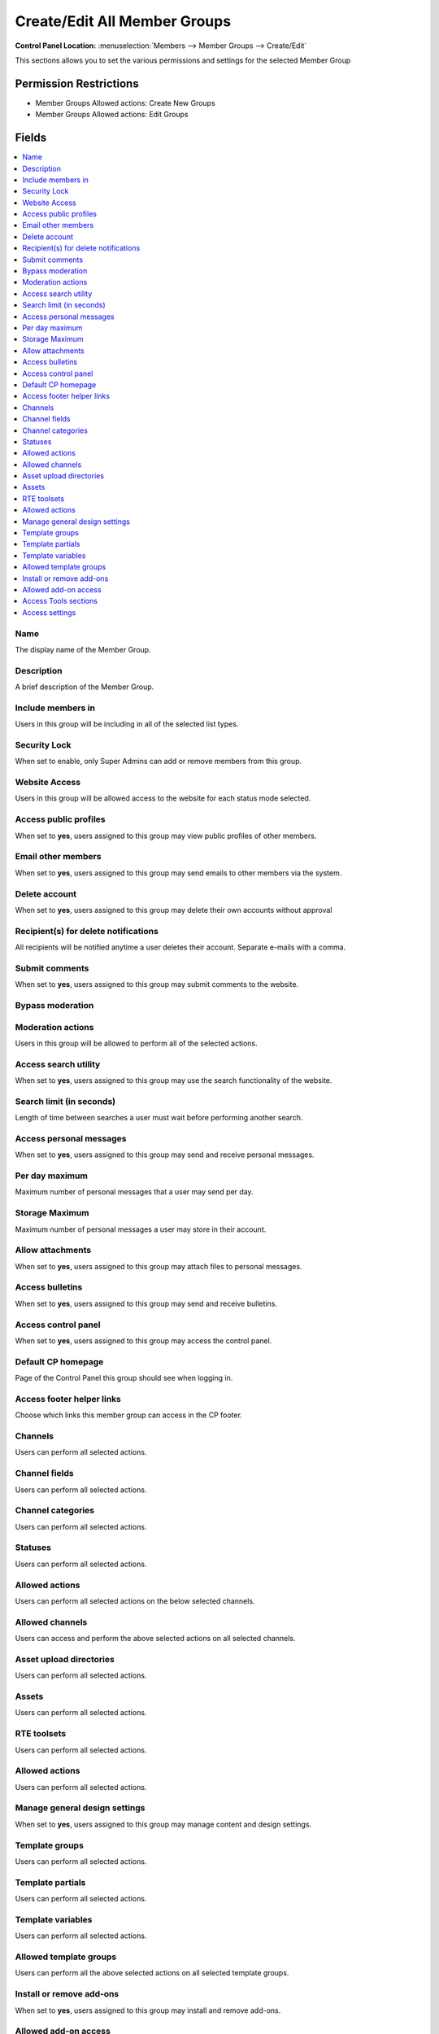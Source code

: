 Create/Edit All Member Groups
=============================

.. rst-class:: cp-path

**Control Panel Location:** :menuselection:`Members --> Member Groups --> Create/Edit`

.. Overview

This sections allows you to set the various permissions and settings for the selected Member Group

.. Screenshot (optional)

.. Permissions

Permission Restrictions
-----------------------

* Member Groups Allowed actions: Create New Groups
* Member Groups Allowed actions: Edit Groups

Fields
------

.. contents::
  :local:
  :depth: 1

.. Each Field

Name
~~~~

The display name of the Member Group.

Description
~~~~~~~~~~~

A brief description of the Member Group.

Include members in
~~~~~~~~~~~~~~~~~~

Users in this group will be including in all of the selected list types.

Security Lock
~~~~~~~~~~~~~

When set to enable, only Super Admins can add or remove members from this group.

Website Access
~~~~~~~~~~~~~~

Users in this group will be allowed access to the website for each status mode selected.

Access public profiles
~~~~~~~~~~~~~~~~~~~~~~

When set to **yes**, users assigned to this group may view public profiles of other members.

Email other members
~~~~~~~~~~~~~~~~~~~

When set to **yes**, users assigned to this group may send emails to other members via the system.

Delete account
~~~~~~~~~~~~~~

When set to **yes**, users assigned to this group may delete their own accounts without approval

Recipient(s) for delete notifications
~~~~~~~~~~~~~~~~~~~~~~~~~~~~~~~~~~~~~

All recipients will be notified anytime a user deletes their account. Separate e-mails with a comma.

Submit comments
~~~~~~~~~~~~~~~

When set to **yes**, users assigned to this group may submit comments to the website.

Bypass moderation
~~~~~~~~~~~~~~~~~

Moderation actions
~~~~~~~~~~~~~~~~~~

Users in this group will be allowed to perform all of the selected actions.

Access search utility
~~~~~~~~~~~~~~~~~~~~~

When set to **yes**, users assigned to this group may use the search functionality of the website.

Search limit (in seconds)
~~~~~~~~~~~~~~~~~~~~~~~~~

Length of time between searches a user must wait before performing another search.

Access personal messages
~~~~~~~~~~~~~~~~~~~~~~~~

When set to **yes**, users assigned to this group may send and receive personal messages.

Per day maximum
~~~~~~~~~~~~~~~

Maximum number of personal messages that a user may send per day.

Storage Maximum
~~~~~~~~~~~~~~~

Maximum number of personal messages a user may store in their account.

Allow attachments
~~~~~~~~~~~~~~~~~

When set to **yes**, users assigned to this group may attach files to personal messages.

Access bulletins
~~~~~~~~~~~~~~~~

When set to **yes**, users assigned to this group may send and receive bulletins.

Access control panel
~~~~~~~~~~~~~~~~~~~~

When set to **yes**, users assigned to this group may access the control panel.

Default CP homepage
~~~~~~~~~~~~~~~~~~~

Page of the Control Panel this group should see when logging in.

Access footer helper links
~~~~~~~~~~~~~~~~~~~~~~~~~~

Choose which links this member group can access in the CP footer.

Channels
~~~~~~~~

Users can perform all selected actions.

Channel fields
~~~~~~~~~~~~~~

Users can perform all selected actions.

Channel categories
~~~~~~~~~~~~~~~~~~

Users can perform all selected actions.

Statuses
~~~~~~~~

Users can perform all selected actions.

Allowed actions
~~~~~~~~~~~~~~~

Users can perform all selected actions on the below selected channels.

Allowed channels
~~~~~~~~~~~~~~~~

Users can access and perform the above selected actions on all selected channels.

Asset upload directories
~~~~~~~~~~~~~~~~~~~~~~~~

Users can perform all selected actions.

Assets
~~~~~~

Users can perform all selected actions.

RTE toolsets
~~~~~~~~~~~~

Users can perform all selected actions.

Allowed actions
~~~~~~~~~~~~~~~

Users can perform all selected actions.

Manage general design settings
~~~~~~~~~~~~~~~~~~~~~~~~~~~~~~

When set to **yes**, users assigned to this group may manage content and design settings.

Template groups
~~~~~~~~~~~~~~~

Users can perform all selected actions.

Template partials
~~~~~~~~~~~~~~~~~

Users can perform all selected actions.

Template variables
~~~~~~~~~~~~~~~~~~

Users can perform all selected actions.

Allowed template groups
~~~~~~~~~~~~~~~~~~~~~~~

Users can perform all the above selected actions on all selected template groups.

Install or remove add-ons
~~~~~~~~~~~~~~~~~~~~~~~~~

When set to **yes**, users assigned to this group may install and remove add-ons.

Allowed add-on access
~~~~~~~~~~~~~~~~~~~~~

Users can access all of the selected add-ons.

Access Tools sections
~~~~~~~~~~~~~~~~~~~~~

Users can access all of the selected tools sections.

Access settings
~~~~~~~~~~~~~~~

Users can access all of the selected settings.

